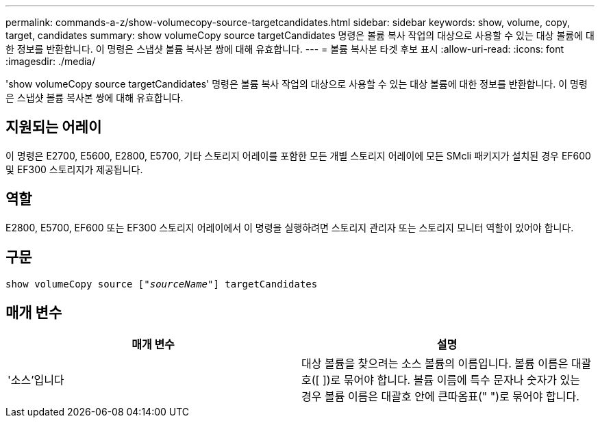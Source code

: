 ---
permalink: commands-a-z/show-volumecopy-source-targetcandidates.html 
sidebar: sidebar 
keywords: show, volume, copy, target, candidates 
summary: show volumeCopy source targetCandidates 명령은 볼륨 복사 작업의 대상으로 사용할 수 있는 대상 볼륨에 대한 정보를 반환합니다. 이 명령은 스냅샷 볼륨 복사본 쌍에 대해 유효합니다. 
---
= 볼륨 복사본 타겟 후보 표시
:allow-uri-read: 
:icons: font
:imagesdir: ./media/


[role="lead"]
'show volumeCopy source targetCandidates' 명령은 볼륨 복사 작업의 대상으로 사용할 수 있는 대상 볼륨에 대한 정보를 반환합니다. 이 명령은 스냅샷 볼륨 복사본 쌍에 대해 유효합니다.



== 지원되는 어레이

이 명령은 E2700, E5600, E2800, E5700, 기타 스토리지 어레이를 포함한 모든 개별 스토리지 어레이에 모든 SMcli 패키지가 설치된 경우 EF600 및 EF300 스토리지가 제공됩니다.



== 역할

E2800, E5700, EF600 또는 EF300 스토리지 어레이에서 이 명령을 실행하려면 스토리지 관리자 또는 스토리지 모니터 역할이 있어야 합니다.



== 구문

[listing, subs="+macros"]
----
show volumeCopy source pass:quotes[["_sourceName_"]] targetCandidates
----


== 매개 변수

[cols="2*"]
|===
| 매개 변수 | 설명 


 a| 
'소스'입니다
 a| 
대상 볼륨을 찾으려는 소스 볼륨의 이름입니다. 볼륨 이름은 대괄호([ ])로 묶어야 합니다. 볼륨 이름에 특수 문자나 숫자가 있는 경우 볼륨 이름은 대괄호 안에 큰따옴표(" ")로 묶어야 합니다.

|===
